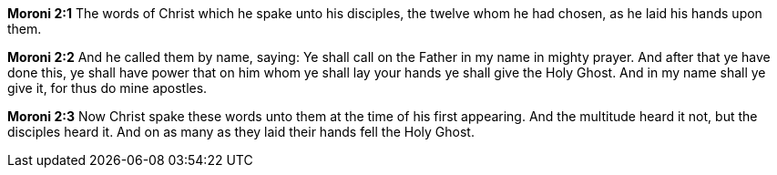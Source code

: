 *Moroni 2:1* The words of Christ which he spake unto his disciples, the twelve whom he had chosen, as he laid his hands upon them.

*Moroni 2:2* And he called them by name, saying: Ye shall call on the Father in my name in mighty prayer. And after that ye have done this, ye shall have power that on him whom ye shall lay your hands ye shall give the Holy Ghost. And in my name shall ye give it, for thus do mine apostles.

*Moroni 2:3* Now Christ spake these words unto them at the time of his first appearing. And the multitude heard it not, but the disciples heard it. And on as many as they laid their hands fell the Holy Ghost.

